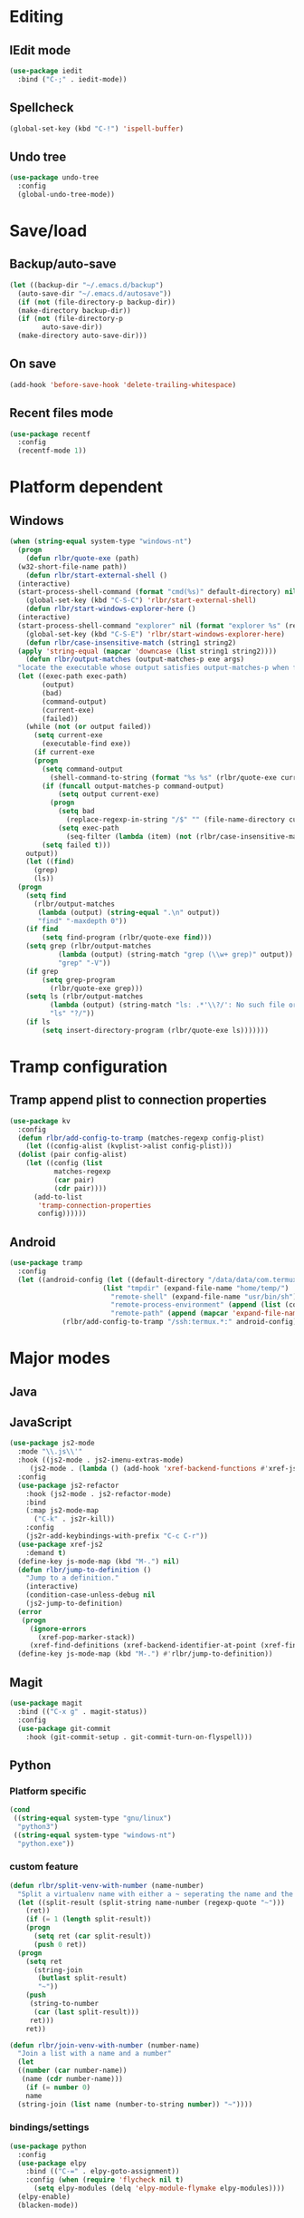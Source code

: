 * Editing
** IEdit mode
#+BEGIN_SRC emacs-lisp
  (use-package iedit
    :bind ("C-;" . iedit-mode))
#+END_SRC
** Spellcheck
#+BEGIN_SRC emacs-lisp
  (global-set-key (kbd "C-!") 'ispell-buffer)
#+END_SRC
** Undo tree
#+BEGIN_SRC emacs-lisp
  (use-package undo-tree
    :config
    (global-undo-tree-mode))
#+END_SRC
* Save/load
** Backup/auto-save
#+BEGIN_SRC emacs-lisp
  (let ((backup-dir "~/.emacs.d/backup")
	(auto-save-dir "~/.emacs.d/autosave"))
    (if (not (file-directory-p backup-dir))
	(make-directory backup-dir))
    (if (not (file-directory-p
	      auto-save-dir))
	(make-directory auto-save-dir)))
#+END_SRC
** On save
#+BEGIN_SRC emacs-lisp
  (add-hook 'before-save-hook 'delete-trailing-whitespace)
#+END_SRC
** Recent files mode
#+BEGIN_SRC emacs-lisp
  (use-package recentf
    :config
    (recentf-mode 1))
#+END_SRC
* Platform dependent
** Windows
#+BEGIN_SRC emacs-lisp
  (when (string-equal system-type "windows-nt")
    (progn
      (defun rlbr/quote-exe (path)
	(w32-short-file-name path))
      (defun rlbr/start-external-shell ()
	(interactive)
	(start-process-shell-command (format "cmd(%s)" default-directory) nil "start default.bat"))
      (global-set-key (kbd "C-S-C") 'rlbr/start-external-shell)
      (defun rlbr/start-windows-explorer-here ()
	(interactive)
	(start-process-shell-command "explorer" nil (format "explorer %s" (replace-regexp-in-string "/" (regexp-quote "\\") (expand-file-name default-directory)))))
      (global-set-key (kbd "C-S-E") 'rlbr/start-windows-explorer-here)
      (defun rlbr/case-insensitive-match (string1 string2)
	(apply 'string-equal (mapcar 'downcase (list string1 string2))))
      (defun rlbr/output-matches (output-matches-p exe args)
	"locate the executable whose output satisfies output-matches-p when fed args and return the full-path"
	(let ((exec-path exec-path)
	      (output)
	      (bad)
	      (command-output)
	      (current-exe)
	      (failed))
	  (while (not (or output failed))
	    (setq current-exe
		  (executable-find exe))
	    (if current-exe
		(progn
		  (setq command-output
			(shell-command-to-string (format "%s %s" (rlbr/quote-exe current-exe) args)))
		  (if (funcall output-matches-p command-output)
		      (setq output current-exe)
		    (progn
		      (setq bad
			    (replace-regexp-in-string "/$" "" (file-name-directory current-exe)))
		      (setq exec-path
			    (seq-filter (lambda (item) (not (rlbr/case-insensitive-match item bad))) exec-path)))))
	      (setq failed t)))
	  output))
      (let ((find)
	    (grep)
	    (ls))
	(progn
	  (setq find
		(rlbr/output-matches
		 (lambda (output) (string-equal ".\n" output))
		 "find" "-maxdepth 0"))
	  (if find
	      (setq find-program (rlbr/quote-exe find)))
	  (setq grep (rlbr/output-matches
		      (lambda (output) (string-match "grep (\\w+ grep)" output))
		      "grep" "-V"))
	  (if grep
	      (setq grep-program
		    (rlbr/quote-exe grep)))
	  (setq ls (rlbr/output-matches
		    (lambda (output) (string-match "ls: .*'\\?/': No such file or directory" output))
		    "ls" "?/"))
	  (if ls
	      (setq insert-directory-program (rlbr/quote-exe ls)))))))
#+END_SRC
* Tramp configuration
** Tramp append plist to connection properties
#+BEGIN_SRC emacs-lisp
  (use-package kv
    :config
    (defun rlbr/add-config-to-tramp (matches-regexp config-plist)
      (let ((config-alist (kvplist->alist config-plist)))
	(dolist (pair config-alist)
	  (let ((config (list
			 matches-regexp
			 (car pair)
			 (cdr pair))))
	    (add-to-list
	     'tramp-connection-properties
	     config))))))
#+END_SRC
** Android
#+BEGIN_SRC emacs-lisp
  (use-package tramp
    :config
    (let ((android-config (let ((default-directory "/data/data/com.termux/files"))
					     (list "tmpdir" (expand-file-name "home/temp/")
						   "remote-shell" (expand-file-name "usr/bin/sh")
						   "remote-process-environment" (append (list (concat "PREFIX=" default-directory "usr")) tramp-remote-process-environment)
						   "remote-path" (append (mapcar 'expand-file-name '("home/.local/bin" "usr/bin" "usr/bin/applets")) '("/sbin" "/vendor/bin" "/system/sbin" "/system/bin" "/system/xbin"))))))
		       (rlbr/add-config-to-tramp "/ssh:termux.*:" android-config)))
#+END_SRC
* Major modes
** Java
** JavaScript
#+BEGIN_SRC emacs-lisp
  (use-package js2-mode
    :mode "\\.js\\'"
    :hook ((js2-mode . js2-imenu-extras-mode)
	   (js2-mode . (lambda () (add-hook 'xref-backend-functions #'xref-js2-xref-backend nil t))))
    :config
    (use-package js2-refactor
      :hook (js2-mode . js2-refactor-mode)
      :bind
      (:map js2-mode-map
	    ("C-k" . js2r-kill))
      :config
      (js2r-add-keybindings-with-prefix "C-c C-r"))
    (use-package xref-js2
      :demand t)
    (define-key js-mode-map (kbd "M-.") nil)
    (defun rlbr/jump-to-definition ()
      "Jump to a definition."
      (interactive)
      (condition-case-unless-debug nil
	  (js2-jump-to-definition)
	(error
	 (progn
	   (ignore-errors
	     (xref-pop-marker-stack))
	   (xref-find-definitions (xref-backend-identifier-at-point (xref-find-backend)))))))
    (define-key js-mode-map (kbd "M-.") #'rlbr/jump-to-definition))
#+END_SRC
** Magit
#+BEGIN_SRC emacs-lisp
  (use-package magit
    :bind (("C-x g" . magit-status))
    :config
    (use-package git-commit
      :hook (git-commit-setup . git-commit-turn-on-flyspell)))
#+END_SRC
** Python
*** Platform specific
#+BEGIN_SRC emacs-lisp
  (cond
   ((string-equal system-type "gnu/linux")
    "python3")
   ((string-equal system-type "windows-nt")
    "python.exe"))
#+END_SRC
*** custom feature
#+BEGIN_SRC emacs-lisp
  (defun rlbr/split-venv-with-number (name-number)
    "Split a virtualenv name with either a ~ seperating the name and the number, or nothing"
    (let ((split-result (split-string name-number (regexp-quote "~")))
	  (ret))
      (if (= 1 (length split-result))
	  (progn
	    (setq ret (car split-result))
	    (push 0 ret))
	(progn
	  (setq ret
		(string-join
		 (butlast split-result)
		 "~"))
	  (push
	   (string-to-number
	    (car (last split-result)))
	   ret)))
      ret))

  (defun rlbr/join-venv-with-number (number-name)
    "Join a list with a name and a number"
    (let
	((number (car number-name))
	 (name (cdr number-name)))
      (if (= number 0)
	  name
	(string-join (list name (number-to-string number)) "~"))))
#+END_SRC
*** bindings/settings
#+BEGIN_SRC emacs-lisp
  (use-package python
    :config
    (use-package elpy
      :bind (("C-=" . elpy-goto-assignment))
      :config (when (require 'flycheck nil t)
		(setq elpy-modules (delq 'elpy-module-flymake elpy-modules))))
    (elpy-enable)
    (blacken-mode))
#+END_SRC
** SSH config mode
#+BEGIN_SRC emacs-lisp
  (use-package ssh-config-mode
    :mode "~/.ssh/config\\'")
#+END_SRC
** Tramp
** Webmode
#+BEGIN_SRC emacs-lisp
  (use-package web-mode
    :mode
    (("\\.phtml\\'" . web-mode)
     ("\\.tpl\\.php\\'" . web-mode)
     ("\\.[agj]sp\\'" . web-mode)
     ("\\.as[cp]x\\'" . web-mode)
     ("\\.erb\\'" . web-mode)
     ("\\.mustache\\'" . web-mode)
     ("\\.djhtml\\'" . web-mode)
     ("\\.html?\\'" . web-mode)))
#+END_SRC
** YAML
#+BEGIN_SRC emacs-lisp
  (use-package yaml-mode
    :mode "\\.yml\\'")
#+END_SRC
* Minor modes/misc
** Kill the things
*** Buffer
#+BEGIN_SRC emacs-lisp
(global-set-key (kbd "C-x k") 'kill-this-buffer)
#+END_SRC
*** Emacs
#+BEGIN_SRC emacs-lisp
(global-set-key (kbd "C-x C-k C-x C-k") 'kill-emacs)
#+END_SRC
** Lispy
#+BEGIN_SRC emacs-lisp
  (use-package lispy
    :hook ((emacs-lisp-mode) . lispy-mode))
#+END_SRC
** Custom custom
#+BEGIN_SRC emacs-lisp
  (require 'isearch)
  (require 'lispy)
  (defun rlbr/multiline-sexp-with-symbol (symbol-name)
    (save-excursion
      (beginning-of-buffer)
      (search-forward-regexp (isearch-symbol-regexp symbol-name))
      (backward-up-list)
      (lispy-alt-multiline)))
  (advice-add 'custom-save-faces :after (lambda () (rlbr/multiline-sexp-with-symbol "custom-set-faces")))
  (advice-add 'custom-save-variables :after (lambda () (rlbr/multiline-sexp-with-symbol "custom-set-variables")))
#+END_SRC
* Navigation/auto-completion
** Ace window
#+BEGIN_SRC emacs-lisp
  (use-package ace-window
    :bind (("M-Q" . ace-window)))
#+END_SRC
** Hippie expand
#+BEGIN_SRC emacs-lisp
  (use-package hippie-exp
    :bind ("M-/" . hippie-expand))
#+END_SRC
** IBuffer mode
#+BEGIN_SRC emacs-lisp
  (use-package ibbufer-vc
    :hook ((ibuffer-mode . ibuffer-vc-set-filter-groups-by-vc-root)))
  (use-package ibuffer
    :bind (("C-x C-b" . ibuffer))
    :config
    (define-ibuffer-column size-h
      ;; Use human readable Size column instead of original one
      (:name "Size" :inline t)
      (cond ((> (buffer-size) 1000000)
	     (format "%7.1fM" (/ (buffer-size) 1000000.0)))
	    ((> (buffer-size) 100000)
	     (format "%7.0fk" (/ (buffer-size) 1000.0)))
	    ((> (buffer-size) 1000)
	     (format "%7.1fk" (/ (buffer-size) 1000.0)))
	    (t
	     (format "%8d" (buffer-size))))))
#+END_SRC
** Ivy
#+BEGIN_SRC emacs-lisp
  (use-package ivy
    :config
    (use-package swiper
      :bind ("C-s" . swiper))
    (ivy-mode))
#+END_SRC
* Look and feel
** Line numbers
#+BEGIN_SRC emacs-lisp
  (global-display-line-numbers-mode)
#+END_SRC
** Mode line bell
#+BEGIN_SRC emacs-lisp
  (use-package mode-line-bell
    :config
    (mode-line-bell-mode))
#+END_SRC
** Spaceline
#+BEGIN_SRC emacs-lisp
  (use-package spaceline-config
    :config
    (use-package winum
      :init
      (setq winum-keymap
	    (let ((map (make-sparse-keymap)))
	      (define-key map (kbd "M-0") 'winum-select-window-0-or-10)
	      (define-key map (kbd "M-1") 'winum-select-window-1)
	      (define-key map (kbd "M-2") 'winum-select-window-2)
	      (define-key map (kbd "M-3") 'winum-select-window-3)
	      (define-key map (kbd "M-4") 'winum-select-window-4)
	      (define-key map (kbd "M-5") 'winum-select-window-5)
	      (define-key map (kbd "M-6") 'winum-select-window-6)
	      (define-key map (kbd "M-7") 'winum-select-window-7)
	      (define-key map (kbd "M-8") 'winum-select-window-8)
	      map)))
    (spaceline-spacemacs-theme)
    (winum-mode))
#+END_SRC
